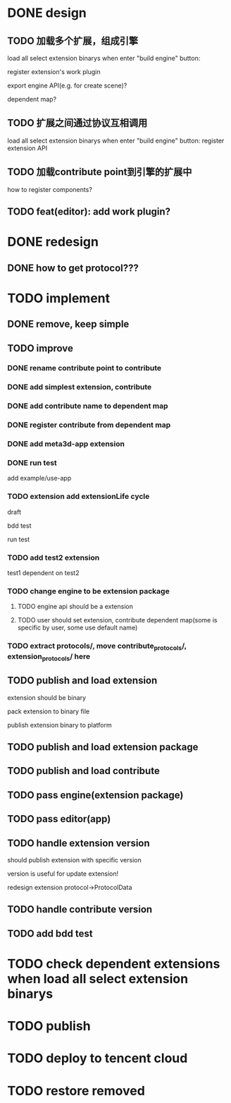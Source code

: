* DONE design
** TODO 加载多个扩展，组成引擎

load all select extension binarys when enter "build engine" button:
# check dependent extensions
# register extension API
register extension's work plugin


export engine API(e.g. for create scene)?

dependent map?


** TODO 扩展之间通过协议互相调用


load all select extension binarys when enter "build engine" button:
register extension API




** TODO 加载contribute point到引擎的扩展中

how to register components?


** TODO feat(editor): add work plugin?




* DONE redesign

** DONE how to get protocol???


# ** TODO add platform-extension

# ** TODO add platform-extension-pacakge

# ** TODO rewrite platform-engine

# ** TODO rewrite platform-app

# ** TODO rewrite platform-editor


* TODO implement

** DONE remove, keep simple

** TODO improve

*** DONE rename contribute point to contribute

*** DONE add simplest extension, contribute

# *** TODO extension, contribute implement should has name using from protocol as default name


*** DONE add contribute name to dependent map

*** DONE register contribute from dependent map

*** DONE add meta3d-app extension

*** DONE run test
add example/use-app




*** TODO extension add extensionLife cycle

draft

bdd test

run test



*** TODO add test2 extension
test1 dependent on test2


*** TODO change engine to be extension package

**** TODO engine api should be a extension

**** TODO user should set extension, contribute dependent map(some is specific by user, some use default name)


# *** TODO change editor to be app
# *** TODO change use-engine to be app


*** TODO extract protocols/, move contribute_protocols/, extension_protocols/ here



** TODO publish and load extension
extension should be binary

pack extension to binary file

publish extension binary to platform



** TODO publish and load extension package


** TODO publish and load contribute


** TODO pass engine(extension package)

** TODO pass editor(app)



** TODO handle extension version

should publish extension with specific version

version is useful for update extension! 

redesign extension protocol->ProtocolData

** TODO handle contribute version




** TODO add bdd test



* TODO check dependent extensions when load all select extension binarys


* TODO publish 



* TODO deploy to tencent cloud


* TODO restore removed